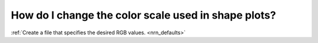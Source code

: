 .. _change-color-scale-shape-plots:

How do I change the color scale used in shape plots?
---------------------------------------------------

:ref:`Create a file that specifies the desired RGB values. <nrn_defaults>`

